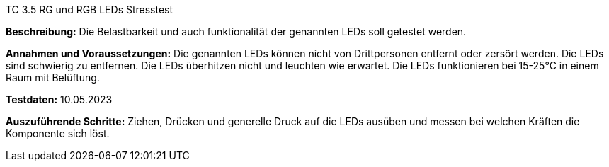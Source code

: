 TC 3.5 RG und RGB LEDs Stresstest

*Beschreibung:* Die Belastbarkeit und auch funktionalität der genannten LEDs soll getestet werden.

*Annahmen und Voraussetzungen:* Die genannten LEDs können nicht von Drittpersonen entfernt oder zersört werden. Die LEDs sind schwierig zu entfernen. Die LEDs überhitzen nicht und leuchten wie erwartet. Die LEDs funktionieren bei 15-25°C in einem Raum mit Belüftung.

*Testdaten:* 10.05.2023

*Auszuführende Schritte:* Ziehen, Drücken und generelle Druck auf die LEDs ausüben und messen bei welchen Kräften die Komponente sich löst.